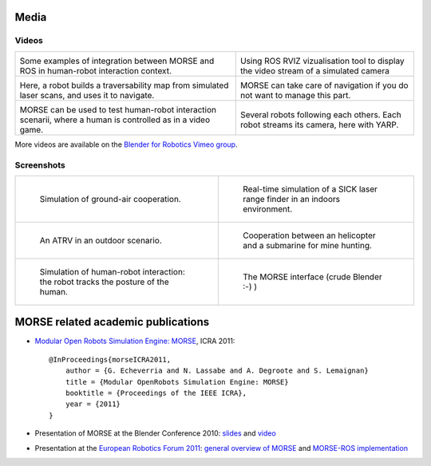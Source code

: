 
Media
=====

Videos
------

+------------------------------------------+------------------------------------------+
|                                          |                                          |
|         .. vimeo:: 22693627              |        .. vimeo:: 23244699               |
|            :width: 400                   |           :width: 400                    |
|                                          |                                          |
|  Some examples of integration between    |  Using ROS RVIZ vizualisation tool to    |
|  MORSE and ROS in human-robot interaction|  display the video stream of a simulated |
|  context.                                |  camera                                  |
+------------------------------------------+------------------------------------------+
|                                          |                                          |
|         .. vimeo:: 22246759              |        .. vimeo:: 19258005               |
|            :width: 400                   |           :width: 400                    |
|                                          |                                          |
|  Here, a robot builds a traversability   |  MORSE can take care of navigation if    |
|  map from simulated laser scans, and     |  you do not want to manage this part.    |
|  uses it to navigate.                    |                                          |
+------------------------------------------+------------------------------------------+
|                                          |                                          |
|         .. vimeo:: 26274803              |        .. vimeo:: 9825826                |
|            :width: 400                   |           :width: 400                    |
|                                          |                                          |
|  MORSE can be used to test human-robot   |  Several robots following each others.   |
|  interaction scenarii, where a human     |  Each robot streams its camera, here     |
|  is controlled as in a video game.       |  with YARP.                              |
+------------------------------------------+------------------------------------------+

More videos are available on the `Blender for Robotics Vimeo group 
<http://vimeo.com/groups/blenderandrobotics>`_.


Screenshots
-----------

+------------------------------------------+------------------------------------------+
| .. figure:: ../media/caylus.jpg          |  .. figure:: ../media/indoors_sick.jpg   | 
|    :width: 422                           |                                          |
|                                          |     Real-time simulation of a SICK       |
|    Simulation of ground-air cooperation. |     laser range finder in an indoors     |
|                                          |     environment.                         |
+------------------------------------------+------------------------------------------+
| .. figure:: ../media/outdoor_example.jpg |  .. figure:: ../media/ocean.jpg          | 
|                                          |     :width: 422                          |
|                                          |                                          |
|    An ATRV in an outdoor scenario.       |     Cooperation between an helicopter    |
|                                          |     and a submarine for mine hunting.    |
|                                          |                                          |
+------------------------------------------+------------------------------------------+
| .. figure:: ../media/hri.jpg             |  .. figure:: ../media/morse_interface.jpg| 
|    :width: 422                           |     :width: 422                          |
|                                          |                                          |
|    Simulation of human-robot             |     The MORSE interface (crude Blender   |
|    interaction: the robot tracks the     |     :-) )                                |
|    posture of the human.                 |                                          |
+------------------------------------------+------------------------------------------+

MORSE related academic publications
===================================

- `Modular Open Robots Simulation Engine: MORSE <http://homepages.laas.fr/gechever/Documents/paper-icra.pdf>`_, ICRA 2011::

    @InProceedings{morseICRA2011,
        author = {G. Echeverria and N. Lassabe and A. Degroote and S. Lemaignan}
        title = {Modular OpenRobots Simulation Engine: MORSE}
        booktitle = {Proceedings of the IEEE ICRA},
        year = {2011}
    }

- Presentation of MORSE at the Blender Conference 2010:
  `slides <http://homepages.laas.fr/gechever/BlenderConference/BC_morse.pdf>`_ and
  `video <http://www.youtube.com/watch?v=BGDfbi28s14#t=20m20s>`_
- Presentation at the `European Robotics Forum 2011 <http://www.eurobotics-project.eu/cms/index.php?idcat=40>`_:
  `general overview of MORSE <http://homepages.laas.fr/gechever/Documents/ERF-MORSE-presentation.pdf>`_ and
  `MORSE-ROS implementation <http://homepages.laas.fr/gechever/Documents/morse_ros.pdf>`_
